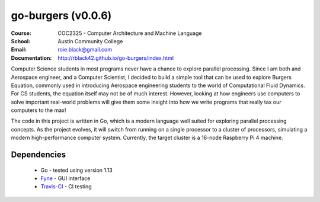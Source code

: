 go-burgers (v0.0.6)
###################
:Course: COC2325 - Computer Architecture and Machine Language
:School: Austin Community College
:Email: roie.black@gmail.com
:Documentation: http://rblack42.github.io/go-burgers/index.html

|travis-build| |license|

Computer Science students in most programs never have a chance to explore
parallel processing. Since I am both and Aerospace engineer, and a Computer
Scientist, I decided to build a simple tool that can be used to explore Burgers
Equation, commonly used in introducing Aerospace engineering students to the
world of Computational Fluid Dynamics. For CS students, the equation itself may
not be of much interest. However, looking at how engineers use computers to
solve important real-world problems will give them some insight into how we
write programs that really tax our computers to the max!

The code in this project is written in Go, which is a modern language well
suited for exploring parallel processing concepts. As the project evolves, it
will switch from running on a single processor to a cluster of processors,
simulating a modern high-performance computer system. Currently, the target
cluster is a 16-node Raspberry Pi 4 machine.

Dependencies
************

    * Go - tested using version 1.13

    * Fyne_  - GUI interface

    * Travis-CI_ - CI testing


..  _Travis-CI:     https://travis-ci.org/
..  _Fyne:  https://fyne.io/

..  |travis-build| image:: https://travis-ci.org/rblack42/go-burgers.svg?branch=master
    :alt: Build badge from Travis-CI

..  |license| image:: https://img.shields.io/badge/License-BSD%203--Clause-blue.svg
    :alt: BSD 3-Clause License










